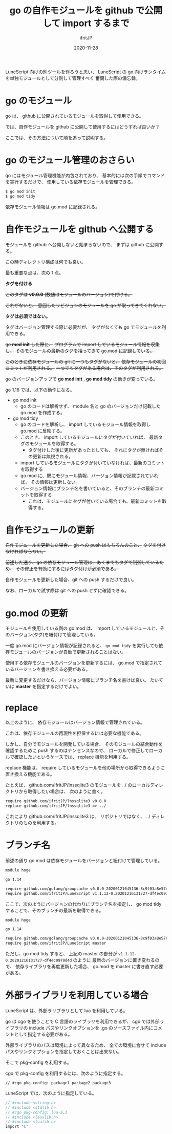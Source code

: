 #+title: go の自作モジュールを github で公開して import するまで
#+DATE: 2020-11-28
# -*- coding:utf-8 -*-
#+LAYOUT: post
#+TAGS: lunescript go lua
#+AUTHOR: ifritJP
#+OPTIONS: ^:{}
#+STARTUP: nofold

LuneScript 向けの別ツールを作ろうと思い、
LuneScript の go 向けランタイムを単独モジュールとして分割して管理すべく
奮闘した際の備忘録。

* go のモジュール

go は、 github に公開されているモジュールを取得して使用できる。

では、自作モジュールを github に公開して使用するにはどうすれば良いか？

ここでは、その方法について順を追って説明する。

* go のモジュール管理のおさらい

go にはモジュール管理機能が内包されており、
基本的には次の手順でコマンドを実行するだけで、
使用している依存モジュールを管理できる。

#+BEGIN_SRC txt
$ go mod init
$ go mod tidy
#+END_SRC

依存モジュール情報は go.mod に記録される。

* 自作モジュールを github へ公開する

モジュールを github へ公開しないと始まらないので、
まずは github に公開する。

この時ディレクトリ構成は何でも良い。

最も重要な点は、次の 1 点。

+*タグを付ける*+

+このタグは *v0.0.0* (数値はモジュールのバージョン)で付ける。+

+これがないと、 意図したリビジョンのモジュールを go が取ってきてくれない。+

*タグは必須ではない。*

タグはバージョン管理する際に必要だが、
タグがなくても go でモジュールを利用できる。

+go *mod init* した際に、+
+プログラムで import しているモジュール情報を収集し、+
+そのモジュールの最新のタグを拾ってきて go.mod に記録している。+

+このときに依存モジュールの git に一つもタグがないと、+
+依存モジュールの初回コミットが利用される。+
+一つでもタグがある場合は、そのタグが利用される。+


go のバージョンアップで *go mod init* , *go mod tidy* の動きが変っている。

go 1.16 では、以下の動作になる。

- go mod init
  - go のコードは解析せず、 module 名と go のバージョンだけ記載した go.mod を作成する。
- go mod tidy
  - go のコードを解析し、 import しているモジュール情報を取得し go.mod に反映する。
  - このとき、 import しているモジュールにタグが付いていれば、
    最新タグのモジュールを取得する。
    - タグ付けした後に更新があったとしても、
      それにタグが無ければその更新は無視される。
  - import しているモジュールにタグが付いていなければ、最新のコミットを取得する
  - go.mod に、既にモジュール情報、バージョン情報が記載されていれば、
    その情報は更新しない。
  - バージョン情報にブランチ名を書いていると、そのブランチの最新コミットを取得する
    - これは、モジュールにタグが付いている場合でも、最新コミットを取得する。

* 自作モジュールの更新

+自作モジュールを更新した場合、+
+git への push はもちろんのこと、+
+タグを付けなければならない。+

+前述した通り、go の依存モジュール管理は、あくまでもタグで制御しているため、+
+その修正を有効にするにはタグ付けが必須である。+

自作モジュールを更新した場合、git への push するだけで良い。

なお、ローカルで試す際は git への push せずに確認できる。

* go.mod の更新

モジュールを使用している側の go.mod は、
import しているモジュールと、そのバージョン(タグ)を紐付けて管理している。

一度 go.mod にバージョン情報が記録されると、
=go mod tidy= を実行しても依存モジュールのバージョンが自動で更新されることはない。

使用する依存モジュールのバージョンを更新するには、
go.mod で指定されているバージョンを書き換える必要がある。

最新に変更するだけなら、バージョン情報にブランチ名を書けば良い。
たいていは *master* を指定するだけでよい。

* replace

以上のように、
依存モジュールはバージョン情報で管理されている。

これは、依存モジュールの再現性を担保するには必要な機能である。

しかし、自分でモジュールを開発している場合、
そのモジュールの結合動作を確認するために push するのはナンセンスなので、
ローカルで修正してローカルで確認したいというケースでは、
replace 機能を利用する。

replace 機能は、
require しているモジュールを他の場所から取得できるように置き換える機能である。

たとえば、 github.com/ifritJP/lnssqlite3 のモジュールを
../ のローカルディレクトリから取得したい場合は、
次のように書く。

#+BEGIN_SRC txt
require github.com/ifritJP/lnssqlite3 v0.0.0
replace github.com/ifritJP/lnssqlite3 => ../
#+END_SRC

これにより github.com/ifritJP/lnssqlite3 は、
リポジトリではなく、 ../ ディレクトリのものを利用する。


* ブランチ名

前述の通り go.mod は依存モジュールをバージョンと紐付けて管理している。

#+BEGIN_SRC txt
module hoge

go 1.14

require github.com/golang/groupcache v0.0.0-20200121045136-8c9f03a8e57e
require github.com/ifritJP/LuneScript v1.1.12-0.20201216131727-df4ec0979d4d
#+END_SRC

ここで、次のようにバージョンの代わりにブランチ名を指定し、
go mod tidy することで、そのブランチの最新を取得できる。

#+BEGIN_SRC txt
module hoge

go 1.14

require github.com/golang/groupcache v0.0.0-20200121045136-8c9f03a8e57e
require github.com/ifritJP/LuneScript master
#+END_SRC

ただし、go mod tidy すると、
上記の master の部分が =v1.1.12-0.20201216131727-df4ec0979d4d= のように
最新のバージョンに置き変わるので、
依存ライブラリを再度更新した場合、 go.mod を master に書き直す必要がある。

* 外部ライブラリを利用している場合

LuneScript は、外部ラリブラリとして lua を利用している。

go は cgo を使うことで C 言語のライブラリを利用できるが、
cgo では外部ライブラリの include パスやリンクオプションを
.go のソースファイル内にコメントとして指定する必要がある。

外部ライブラリのパスは環境によって異なるため、
全ての環境に合せて include パスやリンクオプションを指定しておくことは出来ない。

そこで pkg-config を利用する。

cgo で pkg-config を利用するには、次のように指定する。

: // #cgo pkg-config: package1 package2 package3

LuneScript では、次のように指定している。

#+BEGIN_SRC c
// #include <string.h>
// #include <stdlib.h>
// #cgo pkg-config: lua-5.3
// #include <lauxlib.h>
// #include <lualib.h>
import "C"
#+END_SRC
